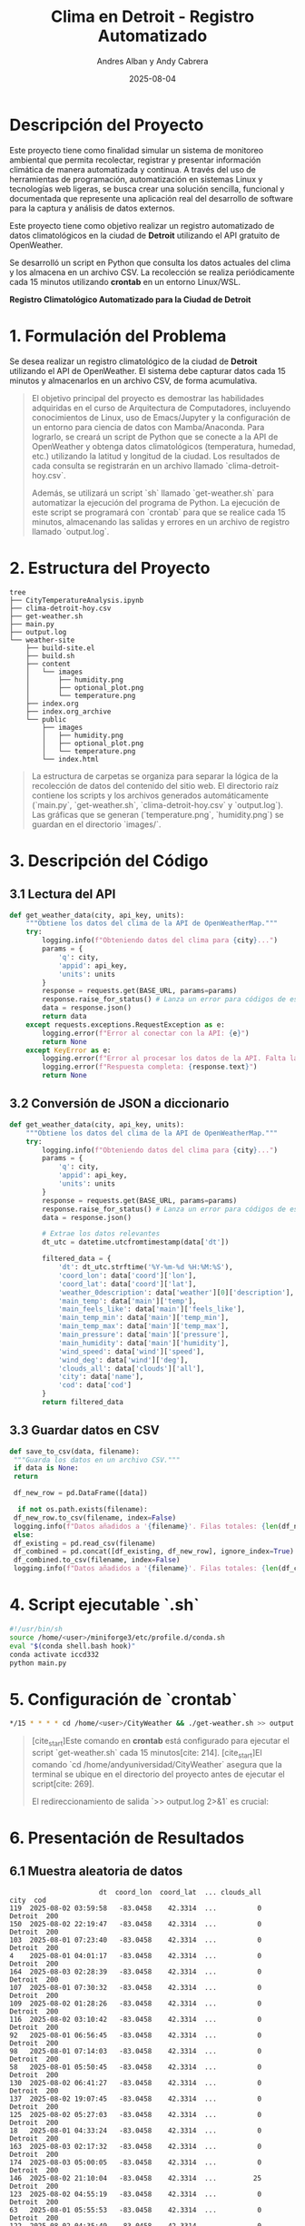 #+TITLE: Clima en Detroit - Registro Automatizado
#+AUTHOR: Andres Alban y Andy Cabrera
#+DATE: 2025-08-04
#+OPTIONS: toc:nil num:nil
#+HTML_HEAD: <link rel="stylesheet" href="https://cdn.simplecss.org/simple.min.css" />

* Descripción del Proyecto
Este proyecto tiene como finalidad simular un sistema de monitoreo ambiental que permita recolectar, registrar y presentar información climática de manera automatizada y continua. A través del uso de herramientas de programación, automatización en sistemas Linux y tecnologías web ligeras, se busca crear una solución sencilla, funcional y documentada que represente una aplicación real del desarrollo de software para la captura y análisis de datos externos.

Este proyecto tiene como objetivo realizar un registro automatizado de datos climatológicos en la ciudad de *Detroit* utilizando el API gratuito de OpenWeather.

Se desarrolló un script en Python que consulta los datos actuales del clima y los almacena en un archivo CSV. La recolección se realiza periódicamente cada 15 minutos utilizando *crontab* en un entorno Linux/WSL.

#+BEGIN_CENTER
*Registro Climatológico Automatizado para la Ciudad de Detroit*
#+END_CENTER

* 1. Formulación del Problema

Se desea realizar un registro climatológico de la ciudad de *Detroit* utilizando el API de OpenWeather. El sistema debe capturar datos cada 15 minutos y almacenarlos en un archivo CSV, de forma acumulativa.

#+BEGIN_QUOTE
El objetivo principal del proyecto es demostrar las habilidades adquiridas en el curso de Arquitectura de Computadores, incluyendo conocimientos de Linux, uso de Emacs/Jupyter y la configuración de un entorno para ciencia de datos con Mamba/Anaconda. Para lograrlo, se creará un script de Python que se conecte a la API de OpenWeather y obtenga datos climatológicos (temperatura, humedad, etc.) utilizando la latitud y longitud de la ciudad. Los resultados de cada consulta se registrarán en un archivo llamado `clima-detroit-hoy.csv`.

Además, se utilizará un script `sh` llamado `get-weather.sh` para automatizar la ejecución del programa de Python. La ejecución de este script se programará con `crontab` para que se realice cada 15 minutos, almacenando las salidas y errores en un archivo de registro llamado `output.log`.
#+END_QUOTE

* 2. Estructura del Proyecto

#+BEGIN_SRC shell
tree
├── CityTemperatureAnalysis.ipynb
├── clima-detroit-hoy.csv
├── get-weather.sh
├── main.py
├── output.log
└── weather-site
    ├── build-site.el
    ├── build.sh
    ├── content
    │   └── images
    │       ├── humidity.png
    │       ├── optional_plot.png
    │       └── temperature.png
    ├── index.org
    ├── index.org_archive
    └── public
        ├── images
        │   ├── humidity.png
        │   ├── optional_plot.png
        │   └── temperature.png
        └── index.html
#+END_SRC

#+BEGIN_QUOTE
La estructura de carpetas se organiza para separar la lógica de la recolección de datos del contenido del sitio web. El directorio raíz contiene los scripts y los archivos generados automáticamente (`main.py`, `get-weather.sh`, `clima-detroit-hoy.csv` y `output.log`). Las gráficas que se generan (`temperature.png`, `humidity.png`) se guardan en el directorio `images/`.
#+END_QUOTE

* 3. Descripción del Código

** 3.1 Lectura del API

#+BEGIN_SRC python
def get_weather_data(city, api_key, units):
    """Obtiene los datos del clima de la API de OpenWeatherMap."""
    try:
        logging.info(f"Obteniendo datos del clima para {city}...")
        params = {
            'q': city,
            'appid': api_key,
            'units': units
        }
        response = requests.get(BASE_URL, params=params)
        response.raise_for_status() # Lanza un error para códigos de estado HTTP 4xx/5xx
        data = response.json()
        return data
    except requests.exceptions.RequestException as e:
        logging.error(f"Error al conectar con la API: {e}")
        return None
    except KeyError as e:
        logging.error(f"Error al procesar los datos de la API. Falta la clave: {e}")
        logging.error(f"Respuesta completa: {response.text}")
        return None
#+END_SRC

** 3.2 Conversión de JSON a diccionario

#+BEGIN_SRC python
def get_weather_data(city, api_key, units):
    """Obtiene los datos del clima de la API de OpenWeatherMap."""
    try:
        logging.info(f"Obteniendo datos del clima para {city}...")
        params = {
            'q': city,
            'appid': api_key,
            'units': units
        }
        response = requests.get(BASE_URL, params=params)
        response.raise_for_status() # Lanza un error para códigos de estado HTTP 4xx/5xx
        data = response.json()

        # Extrae los datos relevantes
        dt_utc = datetime.utcfromtimestamp(data['dt'])

        filtered_data = {
            'dt': dt_utc.strftime('%Y-%m-%d %H:%M:%S'),
            'coord_lon': data['coord']['lon'],
            'coord_lat': data['coord']['lat'],
            'weather_0description': data['weather'][0]['description'],
            'main_temp': data['main']['temp'],
            'main_feels_like': data['main']['feels_like'],
            'main_temp_min': data['main']['temp_min'],
            'main_temp_max': data['main']['temp_max'],
            'main_pressure': data['main']['pressure'],
            'main_humidity': data['main']['humidity'],
            'wind_speed': data['wind']['speed'],
            'wind_deg': data['wind']['deg'],
            'clouds_all': data['clouds']['all'],
            'city': data['name'],
            'cod': data['cod']
        }
        return filtered_data
#+END_SRC

** 3.3 Guardar datos en CSV

#+BEGIN_SRC python
def save_to_csv(data, filename):
 """Guarda los datos en un archivo CSV."""
 if data is None:
 return

 df_new_row = pd.DataFrame([data])

  if not os.path.exists(filename):
 df_new_row.to_csv(filename, index=False)
 logging.info(f"Datos añadidos a '{filename}'. Filas totales: {len(df_new_row)}")
 else:
 df_existing = pd.read_csv(filename)
 df_combined = pd.concat([df_existing, df_new_row], ignore_index=True)
 df_combined.to_csv(filename, index=False)
 logging.info(f"Datos añadidos a '{filename}'. Filas totales: {len(df_combined)}")
#+END_SRC

* 4. Script ejecutable `.sh`

#+BEGIN_SRC sh
#!/usr/bin/sh
source /home/<user>/miniforge3/etc/profile.d/conda.sh
eval "$(conda shell.bash hook)"
conda activate iccd332
python main.py
#+END_SRC

* 5. Configuración de `crontab`

#+BEGIN_SRC sh
*/15 * * * * cd /home/<user>/CityWeather && ./get-weather.sh >> output.log 2>&1
#+END_SRC

#+BEGIN_QUOTE
[cite_start]Este comando en *crontab* está configurado para ejecutar el script `get-weather.sh` cada 15 minutos[cite: 214]. [cite_start]El comando `cd /home/andyuniversidad/CityWeather` asegura que la terminal se ubique en el directorio del proyecto antes de ejecutar el script[cite: 269].

El redireccionamiento de salida `>> output.log 2>&1` es crucial:
*** >> output.log` toma la salida estándar del script y la añade al archivo `output.log`[cite: 225].
*** 2>&1` redirige cualquier error que ocurra durante la ejecución (salida de error estándar) al mismo archivo `output.log`[cite: 272].

[cite_start]De esta manera, el archivo `output.log` contendrá tanto la información de la ejecución normal del script como cualquier mensaje de error, lo que te permite verificar que el proceso se está ejecutando correctamente cada 15 minutos[cite: 225, 272].
#+END_QUOTE

* 6. Presentación de Resultados

** 6.1 Muestra aleatoria de datos
#+BEGIN_SRC python :results output :exports results
import pandas as pd
df = pd.read_csv('/home/andyuniversidad/Proyecto_Fin_Bimestre_Arquitectura/clima-detroit-hoy.csv')
print(df.sample(30))
#+END_SRC

#+RESULTS:
#+begin_example
                      dt  coord_lon  coord_lat  ... clouds_all     city  cod
119  2025-08-02 03:59:58   -83.0458    42.3314  ...          0  Detroit  200
150  2025-08-02 22:19:47   -83.0458    42.3314  ...          0  Detroit  200
103  2025-08-01 07:23:40   -83.0458    42.3314  ...          0  Detroit  200
4    2025-08-01 04:01:17   -83.0458    42.3314  ...          0  Detroit  200
164  2025-08-03 02:28:39   -83.0458    42.3314  ...          0  Detroit  200
107  2025-08-01 07:30:32   -83.0458    42.3314  ...          0  Detroit  200
109  2025-08-02 01:28:26   -83.0458    42.3314  ...          0  Detroit  200
116  2025-08-02 03:10:42   -83.0458    42.3314  ...          0  Detroit  200
92   2025-08-01 06:56:45   -83.0458    42.3314  ...          0  Detroit  200
98   2025-08-01 07:14:03   -83.0458    42.3314  ...          0  Detroit  200
58   2025-08-01 05:50:45   -83.0458    42.3314  ...          0  Detroit  200
130  2025-08-02 06:41:27   -83.0458    42.3314  ...          0  Detroit  200
137  2025-08-02 19:07:45   -83.0458    42.3314  ...          0  Detroit  200
125  2025-08-02 05:27:03   -83.0458    42.3314  ...          0  Detroit  200
18   2025-08-01 04:33:24   -83.0458    42.3314  ...          0  Detroit  200
163  2025-08-03 02:17:32   -83.0458    42.3314  ...          0  Detroit  200
174  2025-08-03 05:00:05   -83.0458    42.3314  ...          0  Detroit  200
146  2025-08-02 21:10:04   -83.0458    42.3314  ...         25  Detroit  200
123  2025-08-02 04:55:19   -83.0458    42.3314  ...          0  Detroit  200
63   2025-08-01 05:55:53   -83.0458    42.3314  ...          0  Detroit  200
122  2025-08-02 04:35:49   -83.0458    42.3314  ...          0  Detroit  200
47   2025-08-01 05:22:36   -83.0458    42.3314  ...          0  Detroit  200
101  2025-08-01 07:14:32   -83.0458    42.3314  ...          0  Detroit  200
71   2025-08-01 06:10:57   -83.0458    42.3314  ...          0  Detroit  200
38   2025-08-01 05:08:33   -83.0458    42.3314  ...          0  Detroit  200
12   2025-08-01 04:12:21   -83.0458    42.3314  ...          0  Detroit  200
8    2025-08-01 04:07:02   -83.0458    42.3314  ...          0  Detroit  200
100  2025-08-01 07:14:32   -83.0458    42.3314  ...          0  Detroit  200
51   2025-08-01 05:35:55   -83.0458    42.3314  ...          0  Detroit  200
83   2025-08-01 06:36:50   -83.0458    42.3314  ...          0  Detroit  200

[30 rows x 15 columns]
#+end_example

** 6.2 Gráfica: Temperatura vs Tiempo

#+CAPTION: Temperatura vs Tiempo
[[./images/temperature.png]]

** 6.3 Gráfica: Humedad vs Tiempo

#+CAPTION: Humedad vs Tiempo
[[./images/humidity.png]]

** 6.4 Grafica Frecuencia Descripción Clima

#+CAPTION: Frecuencia Descripción Clima
[[./images/optional_plot.png]]

* 7. Conclusiones

El desarrollo de este proyecto permitió aplicar diversos conocimientos de programación, automatización y publicación web en un entorno real y práctico. A continuación, se detallan algunas conclusiones relevantes:

1. **Integración de servicios externos:** Se comprendió el uso de APIs y su interacción mediante scripts automatizados.
2. **Automatización con crontab:** Fue posible establecer un sistema de recolección de datos autónomo en Linux.
3. **Procesamiento de datos climáticos:** Se manejaron estructuras JSON y su conversión a CSV para análisis posterior.
4. **Uso de Emacs y org-mode:** Se logró crear un sitio web estático con herramientas ligeras, sin depender de CMS pesados.
5. **Documentación y respaldo:** El uso de GitHub permitió llevar un control de versiones y asegurar trazabilidad.


* 8. Referencias

- [[https://openweathermap.org/api][Documentación oficial OpenWeather]]
- [[https://realpython.com/python-requests/][Uso de requests en Python]]
- [[https://orgmode.org/][Org Mode (GNU Emacs)]]
- [[https://systemcrafters.net/publishing-websites-with-org-mode/building-the-site/][Tutorial de publicación web con Org Mode]]
- [[https://emacs.stackexchange.com/questions/28715/get-pandas-data-frame-as-a-table-in-org-babel][Mostrar DataFrame en org-babel]]
- [[https://github.com/LeninGF/EPN-Lectures/tree/main/iccd332ArqComp-2024-B/Proyectos/CityWeather][Repositorio de ejemplos del curso]]

* Créditos y Licencia

Desarrollado por los futuros ingenieros Andres Alban y Andy Cabrera del curso de Arquitectura de computadoras en la facultad de Sistemas de la Escula politecnica nacional 

* GITHUB DEL PROYECTO
[[https://github.com/Andyalexiss/Proyecto_Fin_Bimestre_Arquitectura.git][Repositorio Del Proyecto]]

